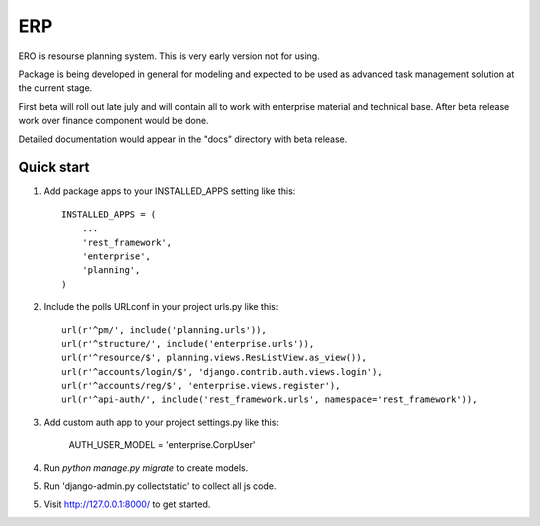 ===
ERP
===

ERO is resourse planning system. This is very early version not for using.

Package is being developed in general for modeling and expected to be used
as advanced task management solution at the current stage.

First beta will roll out late july and will contain all to work with
enterprise material and technical base. After beta release work over finance
component would be done.

Detailed documentation would appear in the "docs" directory with beta release.

Quick start
-----------

1. Add package apps to your INSTALLED_APPS setting like this::

    INSTALLED_APPS = (
        ...
        'rest_framework',
        'enterprise',
        'planning',
    )

2. Include the polls URLconf in your project urls.py like this::

    url(r'^pm/', include('planning.urls')),
    url(r'^structure/', include('enterprise.urls')),
    url(r'^resource/$', planning.views.ResListView.as_view()),
    url(r'^accounts/login/$', 'django.contrib.auth.views.login'),
    url(r'^accounts/reg/$', 'enterprise.views.register'),
    url(r'^api-auth/', include('rest_framework.urls', namespace='rest_framework')),

3. Add custom auth app to your project settings.py like this:

    AUTH_USER_MODEL = 'enterprise.CorpUser'

4. Run `python manage.py migrate` to create models.

5. Run 'django-admin.py collectstatic' to collect all js code.

5. Visit http://127.0.0.1:8000/ to get started.